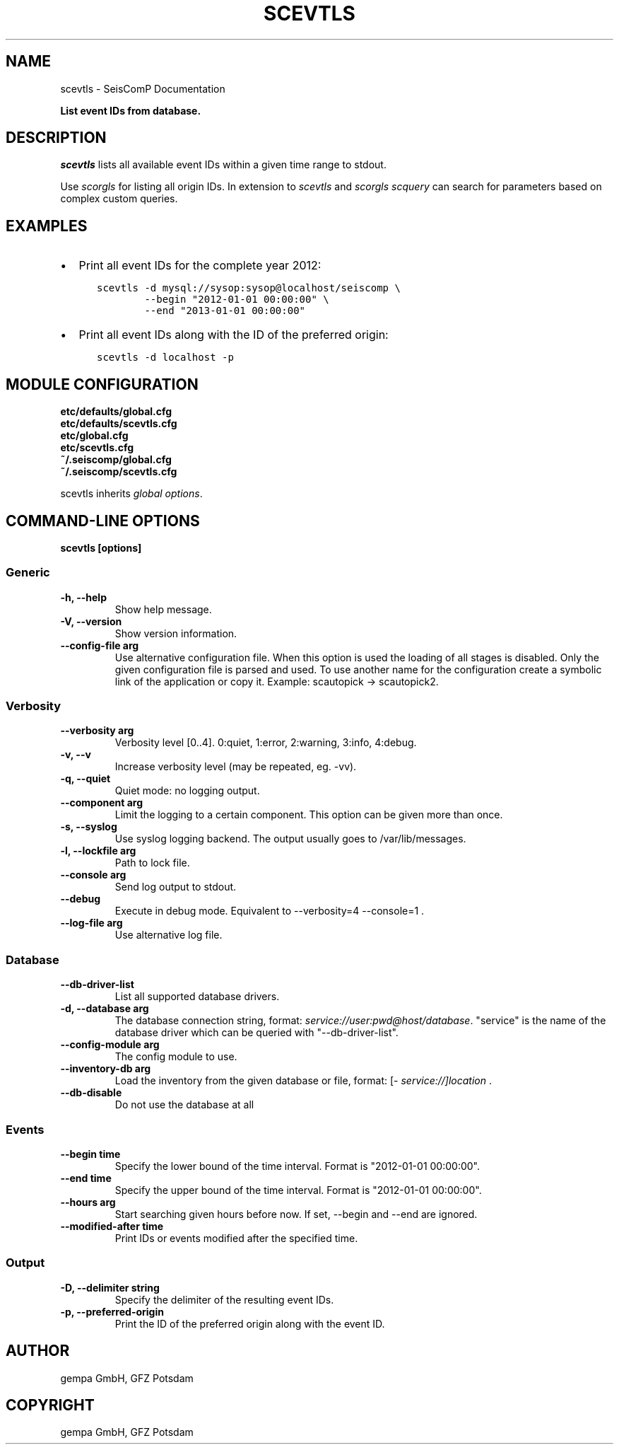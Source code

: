 .\" Man page generated from reStructuredText.
.
.
.nr rst2man-indent-level 0
.
.de1 rstReportMargin
\\$1 \\n[an-margin]
level \\n[rst2man-indent-level]
level margin: \\n[rst2man-indent\\n[rst2man-indent-level]]
-
\\n[rst2man-indent0]
\\n[rst2man-indent1]
\\n[rst2man-indent2]
..
.de1 INDENT
.\" .rstReportMargin pre:
. RS \\$1
. nr rst2man-indent\\n[rst2man-indent-level] \\n[an-margin]
. nr rst2man-indent-level +1
.\" .rstReportMargin post:
..
.de UNINDENT
. RE
.\" indent \\n[an-margin]
.\" old: \\n[rst2man-indent\\n[rst2man-indent-level]]
.nr rst2man-indent-level -1
.\" new: \\n[rst2man-indent\\n[rst2man-indent-level]]
.in \\n[rst2man-indent\\n[rst2man-indent-level]]u
..
.TH "SCEVTLS" "1" "Dec 04, 2023" "5.5.14" "SeisComP"
.SH NAME
scevtls \- SeisComP Documentation
.sp
\fBList event IDs from database.\fP
.SH DESCRIPTION
.sp
\fIscevtls\fP lists all available event IDs within a given time range to stdout.
.sp
Use \fI\%scorgls\fP for listing all origin IDs. In extension to \fIscevtls\fP and
\fI\%scorgls\fP \fI\%scquery\fP can search for parameters based on complex
custom queries.
.SH EXAMPLES
.INDENT 0.0
.IP \(bu 2
Print all event IDs for the complete year 2012:
.INDENT 2.0
.INDENT 3.5
.sp
.nf
.ft C
scevtls \-d mysql://sysop:sysop@localhost/seiscomp \e
        \-\-begin \(dq2012\-01\-01 00:00:00\(dq \e
        \-\-end \(dq2013\-01\-01 00:00:00\(dq
.ft P
.fi
.UNINDENT
.UNINDENT
.IP \(bu 2
Print all event IDs along with the ID of the preferred origin:
.INDENT 2.0
.INDENT 3.5
.sp
.nf
.ft C
scevtls \-d localhost \-p
.ft P
.fi
.UNINDENT
.UNINDENT
.UNINDENT
.SH MODULE CONFIGURATION
.nf
\fBetc/defaults/global.cfg\fP
\fBetc/defaults/scevtls.cfg\fP
\fBetc/global.cfg\fP
\fBetc/scevtls.cfg\fP
\fB~/.seiscomp/global.cfg\fP
\fB~/.seiscomp/scevtls.cfg\fP
.fi
.sp
.sp
scevtls inherits \fI\%global options\fP\&.
.SH COMMAND-LINE OPTIONS
.sp
\fBscevtls [options]\fP
.SS Generic
.INDENT 0.0
.TP
.B \-h, \-\-help
Show help message.
.UNINDENT
.INDENT 0.0
.TP
.B \-V, \-\-version
Show version information.
.UNINDENT
.INDENT 0.0
.TP
.B \-\-config\-file arg
Use alternative configuration file. When this option is
used the loading of all stages is disabled. Only the
given configuration file is parsed and used. To use
another name for the configuration create a symbolic
link of the application or copy it. Example:
scautopick \-> scautopick2.
.UNINDENT
.SS Verbosity
.INDENT 0.0
.TP
.B \-\-verbosity arg
Verbosity level [0..4]. 0:quiet, 1:error, 2:warning, 3:info,
4:debug.
.UNINDENT
.INDENT 0.0
.TP
.B \-v, \-\-v
Increase verbosity level (may be repeated, eg. \-vv).
.UNINDENT
.INDENT 0.0
.TP
.B \-q, \-\-quiet
Quiet mode: no logging output.
.UNINDENT
.INDENT 0.0
.TP
.B \-\-component arg
Limit the logging to a certain component. This option can
be given more than once.
.UNINDENT
.INDENT 0.0
.TP
.B \-s, \-\-syslog
Use syslog logging backend. The output usually goes to
/var/lib/messages.
.UNINDENT
.INDENT 0.0
.TP
.B \-l, \-\-lockfile arg
Path to lock file.
.UNINDENT
.INDENT 0.0
.TP
.B \-\-console arg
Send log output to stdout.
.UNINDENT
.INDENT 0.0
.TP
.B \-\-debug
Execute in debug mode.
Equivalent to \-\-verbosity=4 \-\-console=1 .
.UNINDENT
.INDENT 0.0
.TP
.B \-\-log\-file arg
Use alternative log file.
.UNINDENT
.SS Database
.INDENT 0.0
.TP
.B \-\-db\-driver\-list
List all supported database drivers.
.UNINDENT
.INDENT 0.0
.TP
.B \-d, \-\-database arg
The database connection string, format:
\fI\%service://user:pwd@host/database\fP\&.
\(dqservice\(dq is the name of the database driver which
can be queried with \(dq\-\-db\-driver\-list\(dq.
.UNINDENT
.INDENT 0.0
.TP
.B \-\-config\-module arg
The config module to use.
.UNINDENT
.INDENT 0.0
.TP
.B \-\-inventory\-db arg
Load the inventory from the given database or file, format:
[\fI\%service://]location\fP .
.UNINDENT
.INDENT 0.0
.TP
.B \-\-db\-disable
Do not use the database at all
.UNINDENT
.SS Events
.INDENT 0.0
.TP
.B \-\-begin time
Specify the lower bound of the time interval. Format is
\(dq2012\-01\-01 00:00:00\(dq.
.UNINDENT
.INDENT 0.0
.TP
.B \-\-end time
Specify the upper bound of the time interval. Format is
\(dq2012\-01\-01 00:00:00\(dq.
.UNINDENT
.INDENT 0.0
.TP
.B \-\-hours arg
Start searching given hours before now. If set, \-\-begin and
\-\-end are ignored.
.UNINDENT
.INDENT 0.0
.TP
.B \-\-modified\-after time
Print IDs or events modified after the specified time.
.UNINDENT
.SS Output
.INDENT 0.0
.TP
.B \-D, \-\-delimiter string
Specify the delimiter of the resulting event IDs.
.UNINDENT
.INDENT 0.0
.TP
.B \-p, \-\-preferred\-origin
Print the ID of the preferred origin along with the event
ID.
.UNINDENT
.SH AUTHOR
gempa GmbH, GFZ Potsdam
.SH COPYRIGHT
gempa GmbH, GFZ Potsdam
.\" Generated by docutils manpage writer.
.
